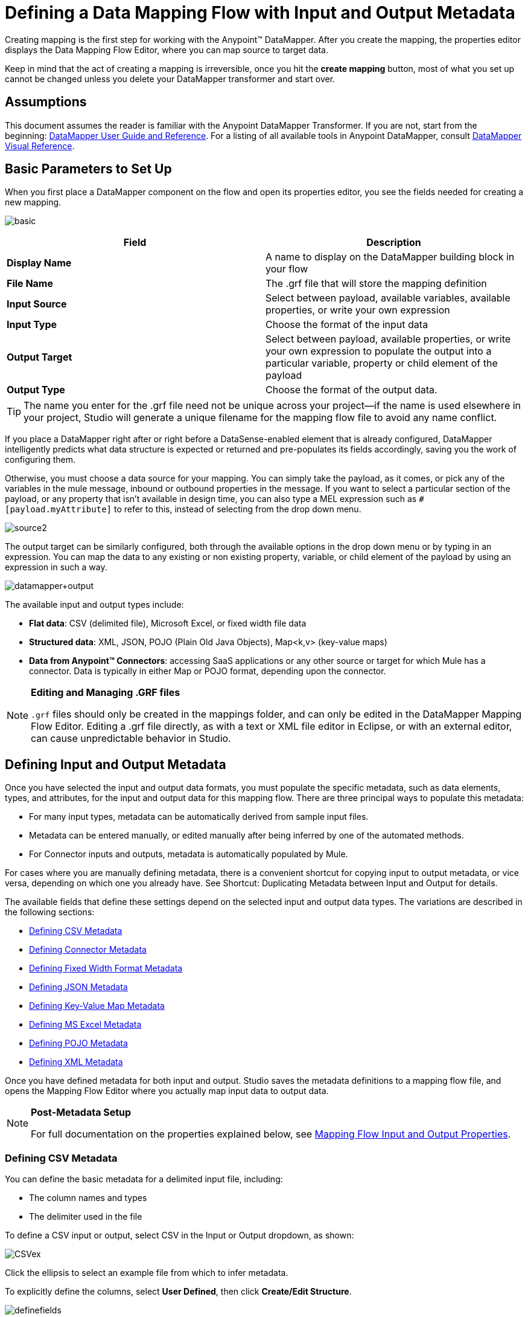 = Defining a Data Mapping Flow with Input and Output Metadata

Creating mapping is the first step for working with the Anypoint™ DataMapper. After you create the mapping, the properties editor displays the Data Mapping Flow Editor, where you can map source to target data.

Keep in mind that the act of creating a mapping is irreversible, once you hit the *create mapping* button, most of what you set up cannot be changed unless you delete your DataMapper transformer and start over.

== Assumptions

This document assumes the reader is familiar with the Anypoint DataMapper Transformer. If you are not, start from the beginning: link:/documentation/display/current/Datamapper+User+Guide+and+Reference[DataMapper User Guide and Reference]. For a listing of all available tools in Anypoint DataMapper, consult link:/documentation/display/current/DataMapper+Visual+Reference[DataMapper Visual Reference].

== Basic Parameters to Set Up

When you first place a DataMapper component on the flow and open its properties editor, you see the fields needed for creating a new mapping.

image:basic.png[basic]

[width="100%",cols=",",options="header"]
|===
|Field |Description
|*Display Name* |A name to display on the DataMapper building block in your flow
|*File Name* |The .grf file that will store the mapping definition
|*Input Source* |Select between payload, available variables, available properties, or write your own expression
|*Input Type* |Choose the format of the input data
|*Output Target* |Select between payload, available properties, or write your own expression to populate the output into a particular variable, property or child element of the payload
|*Output Type* |Choose the format of the output data.
|===

[TIP]
====
The name you enter for the .grf file need not be unique across your project—if the name is used elsewhere in your project, Studio will generate a unique filename for the mapping flow file to avoid any name conflict.
====

If you place a DataMapper right after or right before a DataSense-enabled element that is already configured, DataMapper intelligently predicts what data structure is expected or returned and pre-populates its fields accordingly, saving you the work of configuring them.

Otherwise, you must choose a data source for your mapping. You can simply take the payload, as it comes, or pick any of the variables in the mule message, inbound or outbound properties in the message. If you want to select a particular section of the payload, or any property that isn't available in design time, you can also type a MEL expression such as `#[payload.myAttribute]` to refer to this, instead of selecting from the drop down menu.

image:source2.png[source2]

The output target can be similarly configured, both through the available options in the drop down menu or by typing in an expression. You can map the data to any existing or non existing property, variable, or child element of the payload by using an expression in such a way.

image:datamapper+output.jpeg[datamapper+output]

The available input and output types include:

* *Flat data*: CSV (delimited file), Microsoft Excel, or fixed width file data

* *Structured data*: XML, JSON, POJO (Plain Old Java Objects), Map<k,v> (key-value maps)

* **Data from Anypoint™ Connectors**: accessing SaaS applications or any other source or target for which Mule has a connector. Data is typically in either Map or POJO format, depending upon the connector.

[NOTE]
====
*Editing and Managing .GRF files* +

`.grf` files should only be created in the mappings folder, and can only be edited in the DataMapper Mapping Flow Editor. Editing a .grf file directly, as with a text or XML file editor in Eclipse, or with an external editor, can cause unpredictable behavior in Studio.
====

== Defining Input and Output Metadata

Once you have selected the input and output data formats, you must populate the specific metadata, such as data elements, types, and attributes, for the input and output data for this mapping flow. There are three principal ways to populate this metadata:

* For many input types, metadata can be automatically derived from sample input files.

* Metadata can be entered manually, or edited manually after being inferred by one of the automated methods.

* For Connector inputs and outputs, metadata is automatically populated by Mule.

For cases where you are manually defining metadata, there is a convenient shortcut for copying input to output metadata, or vice versa, depending on which one you already have. See Shortcut: Duplicating Metadata between Input and Output for details.

The available fields that define these settings depend on the selected input and output data types. The variations are described in the following sections:

* <<Defining CSV Metadata>>

* <<Defining Connector Metadata>>

* <<Defining Fixed Width Format Metadata>>

* <<Defining JSON Metadata>>

* <<Defining Key-Value Map Metadata>>

* <<Defining MS Excel Metadata>>

* <<Defining POJO Metadata>>

* <<Defining XML Metadata>>

Once you have defined metadata for both input and output. Studio saves the metadata definitions to a mapping flow file, and opens the Mapping Flow Editor where you actually map input data to output data.

[NOTE]
====
*Post-Metadata Setup*

For full documentation on the properties explained below, see link:/documentation/display/current/Mapping+Flow+Input+and+Output+Properties[Mapping Flow Input and Output Properties].
====

=== Defining CSV Metadata

You can define the basic metadata for a delimited input file, including:

* The column names and types

* The delimiter used in the file

To define a CSV input or output, select CSV in the Input or Output dropdown, as shown:

image:CSVex.png[CSVex]

Click the ellipsis to select an example file from which to infer metadata. 

To explicitly define the columns, select *User Defined*, then click **Create/Edit Structure**.

image:definefields.png[definefields]

In the Edit Fields dialog, you can:

* Define columns by name and by type

* Set the delimiter for your file

==== Defining a Custom Delimiter for a CSV File

Anypoint DataMapper offers the choice of several common delimiters for a CSV file: the default comma (","); pipe ("|"); semicolon (";"); colon (":"); or space (" "). The dropdown illustrates typical columns separated by the delimiters.

image:image2013-4-10+1%3A58%3A7.png[image2013-4-10+1%3A58%3A7]

To add a custom delimiter, click + and enter the new character—for example,  a tilde ("~"). The new delimiter now appears in the dropdown among the available choices:

image:image2013-4-10+2%3A46%3A50.png[image2013-4-10+2%3A46%3A50]

 Select the new delimiter from the list to finalize your choice.

[NOTE]
====
*Additional Properties for CSV Files*

CSV files have additional properties that can only be configured from the Properties dialog in the Data Mapping View, and that affect how input data is parsed and how output data is generated. You should review these properties once you have the mapping flow open in the mapping flow editor. See "CSV Input and Output Properties" in link:/documentation/display/current/Mapping+Flow+Input+and+Output+Properties[Mapping Flow Input and Output Properties] for details.
====

=== Defining Connector Metadata

For connector metadata, the DataMapper can take its metadata from the connector input or output.  

[NOTE]
====
*DataMapper, Connectors and DataSense*

Through Anypoint™ Studio's support for Perceptive Flow Design, DataSense-enabled connectors retrieve from the connected source system full metadata for supported operations and objects, including any custom objects and fields. If you model a flow to include a connector that supports perceptive flow design as an input to or output from a DataMapper, Mule uses metadata retrieved from the connected system – a SaaS provider, for example – and feeds that data into the DataMapper to automate correct input and output metadata setup. See link:/documentation/display/current/DataSense[DataSense] and link:/documentation/display/current/Using+Perceptive+Flow+Design[Using Perceptive Flow Design] for more details.
====

When a connector already defined in a Mule flow is input or output for your DataMapper, the operation and any associated object classes are filled in for you.

image:connector.png[connector]

If necessary, you can override the metadata linked to an operation by selecting *By Type* and then selecting an object type.

=== Defining Fixed Width Format Metadata

For metadata for fixed width data, you can select a sample input file:

image:fwidth.png[fwidth]

Column formats are inferred from the input file.

Alternatively, you can select "User Defined" and manually define name, type, and column width metadata:

image:image2013-5-7+0%3A20%3A33.png[image2013-5-7+0%3A20%3A33]

Note: See link:/documentation/display/current/DataMapper+Fixed+Width+Input+Format[Fixed-Width Input Format] for several examples of working with fixed-width input format data.

[NOTE]
====
*Additional Properties for Fixed Width Data* +

Fixed-width data files have additional properties that can only be configured from the Properties dialog in the Data Mapping View and that affect how input data is parsed and how output data is generated. You should review these properties once you have the mapping flow open in the mapping flow editor. See "Fixed Width Input and Output Properties" in link:/documentation/display/current/Mapping+Flow+Input+and+Output+Properties[Mapping Flow Input and Output Properties] for details.
====

=== Defining JSON Metadata

There are three ways to define JSON metadata:

* By selecting a sample JSON file

* By manually creating a JSON file definition

* By copying the structure you defined in the input/output
+
image:json.png[json]

==== Using a JSON Sample

To define JSON Metadata using a sample JSON file:

. Select Type *JSON.*

. Choose *From Example.*

. Click the ellipsis "..." and browse to or enter the path to the sample JSON file.

==== Using User-Created JSON Definition

To define JSON Metadata directly:

. Select Type *JSON*;

. Choose *User Defined*;

. Click *Edit Fields*.

The Define the JSON dialog opens.

image:image2013-5-7+0%3A39%3A24.png[image2013-5-7+0%3A39%3A24]

Here you can specify:

* the name and type of the parent, which can be a single Element or a List of Elements;

* the names and types of child elements that make up the structure inside the parent, which can be strings, numeric types, dates, Booleans, Elements, or lists of any of the above.

[NOTE]
====
*Additional Properties for JSON Data*

JSON data has additional properties that can only be configured from the Properties dialog in the Data Mapping View, and that affect how input data is parsed and how output data is generated. You should review these properties once you have the mapping flow open in the mapping flow editor. See "JSON Input and Output Properties" in link:/documentation/display/current/Mapping+Flow+Input+and+Output+Properties[Mapping Flow Input and Output Properties] for details.
====

=== Defining Key-Value Map Metadata

There are two ways to define key-value map metadata:

* By manually defining the key-value map structure

* By providing Groovy code that constructs a Map object of the desired form

* By copying the structure you defined in the input/output
+
image:mapkv.png[mapkv]

==== Using Direct Key-Value Map Definition

To define a Key-Value Map Definition directly:

. Choose Input type Map<k,v> and select User Defined.

. Click "Edit Fields".  Enter the name for your Map, the Type (which can be Element or List<Element>).

. Then add child fields for your Key-Value Map, setting name and type for each.

==== Using a Groovy Map Sample Script

To define a Key-Value Map using a Groovy script as an example, create a Groovy script that constructs and returns a Key-Value Map object of the desired structure.

For example, this Groovy script defines a single key-value Map representing one person's contact information:

[source]
----
return [name:"John",lastName:"Harrison",address:"4th Street",zipCode:1002]
----

This Groovy script defines a List of Key-Value Maps representing contact information for multiple people:

[source]
----
return [
        [name:"John",lastName:"Harrison",address:"4th Street",zipCode:1002],
        [name:"Dan",lastName:"Tomson",address:"6th Street",zipCode:1003]
      ]
----

To use a Groovy script to define Key-Value Map metadata:

. Select Type: *Map<k,v>*

. Select *From Example*

. Enter the path to the Groovy script file in Groovy Map Sample, as shown:
+
[NOTE]
====
*Additional Properties for Key-Value Maps Data*

Key-Value Map data has additional properties that can only be configured from the Properties dialog in the Data Mapping View and that affect how input data is parsed and how output data is generated. You should review these properties once you have the mapping flow open in the mapping flow editor. See "Key-Value Map Input and Output Properties" in link:/documentation/display/current/Mapping+Flow+Input+and+Output+Properties[Mapping Flow Input and Output Properties] for details.
====

=== Defining MS Excel Metadata

To define metadata for an MS Excel spreadsheet:

. Select *Type* `MS Excel`.

. Enter a path to a sample Excel spreadsheet, or click the ellipsis "…" to browse the filesystem for one.

. Enter a value for *Name*, used to reference the input spreadsheet in DataMapper expressions.
+
image:excel.png[excel]

There are no user-modifiable metadata definitions for Excel spreadsheets. DataMapper will infer column names and data types from the contents of the spreadsheet.

=== Defining POJO Metadata

Metadata for a POJO (Plain Old Java Object) as DataMapper source or target consists of a definition of the class of the Java object. This can be a single class, or a complex structure consisting of nested Collections and key/value Maps containing any Java class in your project.

image:pojo.png[pojo]

To define metadata for a POJO:

. Select *Type* `Pojo.`

. Click the ellipsis **… **to open the Object Introspector dialog.

. Construct the needed structure in the Object Introspector.
+
image:image2013-5-7+1%3A59%3A17.png[image2013-5-7+1%3A59%3A17]

Once you have a complete description of the desired class structure, click *OK*. 

image:pojo2.png[pojo2]

[NOTE]
====
*Additional Properties for POJO Data*

POJO input and output data has additional properties that can only be configured from the Properties dialog in the Data Mapping View and that affect how input data is parsed and how output data is generated. You should review these properties once you have the mapping flow open in the mapping flow editor. See "POJO Input and Output Properties" in link:/documentation/display/current/Mapping+Flow+Input+and+Output+Properties[Mapping Flow Input and Output Properties] for details.

There are also two specific situations in which you need to make changes when using POJO as an output format:

* When the class of a POJO is an abstract class or an interface, and you need to specify a concrete class for use at runtime;

* When you need to use a factory class to instantiate the POJO, instead of calling the class's constructor.

The properties required are accessed through the Input and Output Properties dialog in the DataMapper mapping view. See link:/documentation/display/current/POJO+Class+Bindings+and+Factory+Classes[POJO Metadata: Bindings and Factories] for details.  
====

=== Defining XML Metadata

There are three ways to define XML metadata:

* Provide an XSD schema definition

* Provide a sample XML file, from which Mule can derive an XSD file

* Directly enter user-defined metadata

==== Using an XSD Schema Definition

To define XML metadata using an XSD schema definition:

. Select *Type* `XML`.

. Choose *From Example*.

. Click the ellipsis "…" and browse to an XSD file, or enter the path to the XSD file directly.
+
image:xml+new+input.png[xml+new+input]

==== Using an XML Sample

Studio can use an XML sample file to generate an XSD schema, which it can then use to define XML metadata.

To generate an XSD schema definition file from sample XML:

. Click *Generate Schema from XML*.

. Enter or browse to the path to the sample XML file, and the path to the directory where the XSD will be stored. (In general, this directory should be inside your Mule project.)

. Click *OK*.
+
[TIP]
====
You can optionally select only a sub-branch of the XML tree structure. Once you have selected a sample XML file, DataMapper will parse it and present a list of the elements in it in the dropdown menu next to *Root Element*. By picking an element in that list, you tell DataMapper to only take data from this point in the tree down.
====

Studio generates an XSD file in the specified schema directory, and fills in the XML schema path with the full path to the XSD file.

From this point, behavior is the same as if you had originally selected an XSD file.

[WARNING]
====
*Review the Derived XSD* +

While you can see the structure in the Data Mapping Editor, it is also prudent to review the generated XSD file to ensure that the derived definitions fully match your expectations.
====

[NOTE]
====
*Additional Properties for XML* +

XML input data has additional properties that can only be configured from the Properties dialog in the Data Mapping View and that affect how input data is parsed and how output data is generated. You should review these properties once you have the mapping flow open in the mapping flow editor. See "XML Input and Output Properties" in link:/documentation/display/current/Mapping+Flow+Input+and+Output+Properties[Mapping Flow Input and Output Properties] for details.
====

== Shortcut: Creating Output Metadata based on Defined Input Metadata 

When defining the input and output metadata, often the output metadata will be very similar in structure to the input metadata (for example, a contact name with a list of addresses), even though the underlying format will be different (for example, Pojo vs. JSON). In such cases, there is a shortcut for quickly populating the output metadata, reproducing the structure of the input. If the structures are not exactly the same, you can then edit the output or input as needed to account for the differences.

For example, you can recreate the input metadata structure created by sampling this JSON input file:

[source]
----
{
  "type": "members",
  "id": "id0",
  "contacts": [
    {
      "name": "",
      "lastname": ""
    },
    {
      "name": "",
      "lastname": ""
    },
  ],
  "emergencyContacts": [
    {
      "name": "",
      "lastname": ""
    },
  ]
}
----

The goal in this example is to create a Maps/List of Maps output metadata structure that corresponds to this JSON  input structure.

. Save the above text as contacts.json in a convenient directory.

. Add a new DataMapper to a flow.

. In the Input section of the the Select Input and Output Type pane, select Type *JSON*, select *From Example*, and for Json sample, enter the path to your contacts.json file.

. In the Output section, select a different structured format for Type—for this example,  *Map<k,v>* . Select *User Defined* , and click *Generate default* under the *Name* field.
+
image:json.png[json]
+
DataMapper duplicates the structure of the JSON file as a key-value map.

. Under Output, click *Edit Fields* to see the result. The generated name *object* has been inserted, and the Type is *Element*. The structure of the input is reproduced as a starting point for the output metadata definition.
+
image:image2013-5-7+1%3A54%3A33.png[image2013-5-7+1%3A54%3A33]
+
You can edit the resulting structure further, adding or removing elements as needed. The use of this editor is described in link:/documentation/display/current/Defining+Metadata+Using+Edit+Fields[Defining Metadata Using Edit Fields]. When you have finalized the structure, click *OK*.

== See Also

Once you finish creating the mapping, the mapping flow definition opens in the graphical mapping editor. At that point you will define the element mappings and transformations for your data, as described in link:/documentation/display/current/Building+a+Mapping+Flow+in+the+Graphical+Mapping+Editor[Building a Mapping Flow in the Graphical Mapping Editor]. 

You can also:

* set additional properties that affect the handling of input and output, as described in link:/documentation/display/current/Mapping+Flow+Input+and+Output+Properties[Mapping Flow Input and Output Properties]

* revise your metadata definitions, if necessary, as described in link:/documentation/display/current/Updating+Metadata+in+an+Existing+Mapping[Updating Metadata in an Existing Mapping].
